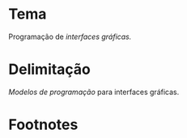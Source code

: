 # -*- ispell-local-dictionary: "portugues"; -*-
* Tema
  Programação de /interfaces gráficas./

* Delimitação
  /Modelos de programação/ para interfaces gráficas.

* COMMENT Anotações
  [[http://www.explorando.com.br/o-que-e-interface-grafica/][_O que é interface gráfica?_]] — Marcos Elias, 2010.

  # ADICIONAR /apresentação de dados/ caso eu aborde
  # montagem/construção/composição de elementos na tela.

* Footnotes

[fn:gui] Uma interface gráfica (ou *GUI*, do inglês /Graphical User Interface/)
denomina o conjunto de elementos gráficos de uma aplicação na tela do
computador.
